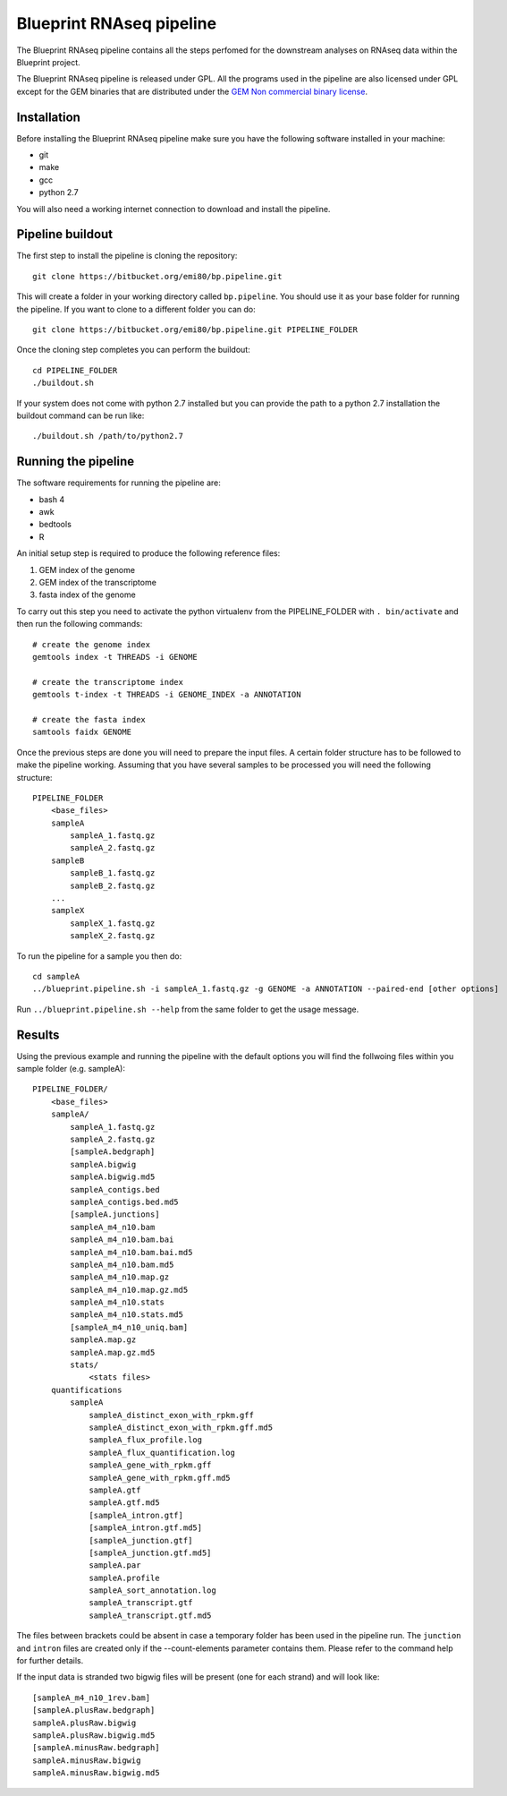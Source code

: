 Blueprint RNAseq pipeline
=========================

The Blueprint RNAseq pipeline contains all the steps perfomed for the downstream analyses on RNAseq data within the Blueprint project.

The Blueprint RNAseq pipeline is released under GPL. All the programs used in the pipeline are also licensed under GPL except for the GEM binaries 
that are distributed under the `GEM Non commercial binary license <http://algorithms.cnag.cat/wiki/GEM:Non_commercial_binary_license>`_.

Installation
------------

Before installing the Blueprint RNAseq pipeline make sure you have the following software installed in your machine:

- git
- make
- gcc
- python 2.7

You will also need a working internet connection to download and install the pipeline.

Pipeline buildout
-----------------

The first step to install the pipeline is cloning the repository::

    git clone https://bitbucket.org/emi80/bp.pipeline.git

This will create a folder in your working directory called ``bp.pipeline``. You should use it as your base folder for running the pipeline. If you want to clone to a different folder you can do::

    git clone https://bitbucket.org/emi80/bp.pipeline.git PIPELINE_FOLDER

Once the cloning step completes you can perform the buildout::

    cd PIPELINE_FOLDER
    ./buildout.sh

If your system does not come with python 2.7 installed but you can provide the path to a python 2.7 installation the buildout command can be run like::

    ./buildout.sh /path/to/python2.7

Running the pipeline
--------------------

The software requirements for running the pipeline are:

- bash 4
- awk
- bedtools
- R

An initial setup step is required to produce the following reference files:

#. GEM index of the genome
#. GEM index of the transcriptome
#. fasta index of the genome

To carry out this step you need to activate the python virtualenv from the PIPELINE_FOLDER with ``. bin/activate`` and then run the following commands::

    # create the genome index
    gemtools index -t THREADS -i GENOME

    # create the transcriptome index
    gemtools t-index -t THREADS -i GENOME_INDEX -a ANNOTATION

    # create the fasta index
    samtools faidx GENOME

Once the previous steps are done you will need to prepare the input files. A certain folder structure has to be followed to make the pipeline working. Assuming that you have several samples to be processed you will need the following structure::

    PIPELINE_FOLDER
        <base_files>
        sampleA
            sampleA_1.fastq.gz
            sampleA_2.fastq.gz
        sampleB
            sampleB_1.fastq.gz
            sampleB_2.fastq.gz
        ...
        sampleX
            sampleX_1.fastq.gz
            sampleX_2.fastq.gz

To run the pipeline for a sample you then do::

    cd sampleA
    ../blueprint.pipeline.sh -i sampleA_1.fastq.gz -g GENOME -a ANNOTATION --paired-end [other options]

Run ``../blueprint.pipeline.sh --help`` from the same folder to get the usage message.

Results
-------

Using the previous example and running the pipeline with the default options you will find the follwoing files within you sample folder (e.g. sampleA)::

    PIPELINE_FOLDER/
        <base_files>
        sampleA/
            sampleA_1.fastq.gz
            sampleA_2.fastq.gz
            [sampleA.bedgraph]
            sampleA.bigwig
            sampleA.bigwig.md5
            sampleA_contigs.bed
            sampleA_contigs.bed.md5
            [sampleA.junctions]
            sampleA_m4_n10.bam
            sampleA_m4_n10.bam.bai
            sampleA_m4_n10.bam.bai.md5
            sampleA_m4_n10.bam.md5
            sampleA_m4_n10.map.gz
            sampleA_m4_n10.map.gz.md5
            sampleA_m4_n10.stats
            sampleA_m4_n10.stats.md5
            [sampleA_m4_n10_uniq.bam]
            sampleA.map.gz
            sampleA.map.gz.md5
            stats/
                <stats files>
        quantifications
            sampleA
                sampleA_distinct_exon_with_rpkm.gff
                sampleA_distinct_exon_with_rpkm.gff.md5
                sampleA_flux_profile.log
                sampleA_flux_quantification.log
                sampleA_gene_with_rpkm.gff
                sampleA_gene_with_rpkm.gff.md5
                sampleA.gtf
                sampleA.gtf.md5
                [sampleA_intron.gtf]
                [sampleA_intron.gtf.md5]
                [sampleA_junction.gtf]
                [sampleA_junction.gtf.md5]
                sampleA.par
                sampleA.profile
                sampleA_sort_annotation.log
                sampleA_transcript.gtf
                sampleA_transcript.gtf.md5

The files between brackets could be absent in case a temporary folder has been used in the pipeline run. The ``junction`` and ``intron`` files are created only if the --count-elements parameter contains them. Please refer to the command help for further details.

If the input data is stranded two bigwig files will be present (one for each strand) and will look like::

    [sampleA_m4_n10_1rev.bam]
    [sampleA.plusRaw.bedgraph]
    sampleA.plusRaw.bigwig
    sampleA.plusRaw.bigwig.md5
    [sampleA.minusRaw.bedgraph]
    sampleA.minusRaw.bigwig
    sampleA.minusRaw.bigwig.md5
